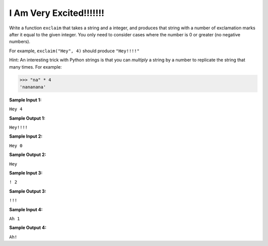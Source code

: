 I Am Very Excited!!!!!!!
========================

Write a function ``exclaim`` that takes a string and a integer, and produces that string with a number of exclamation marks after it equal to the given integer. You only need to consider cases where the number is 0 or greater (no negative numbers).

For example, ``exclaim("Hey", 4)`` should produce ``"Hey!!!!"``

Hint: An interesting trick with Python strings is that you can *multiply* a string by a number to replicate the string that many times. For example:

.. code-block:: python

    >>> "na" * 4
    'nananana'

**Sample Input 1:**

``Hey 4``

**Sample Output 1:**

``Hey!!!!``

**Sample Input 2:**

``Hey 0``

**Sample Output 2:**

``Hey``

**Sample Input 3:**

``! 2``

**Sample Output 3:**

``!!!``

**Sample Input 4:**

``Ah 1``

**Sample Output 4:**

``Ah!``

.. challenge::
    :tester: /_static/cs515_challenges/Week1/Challenge14/test_exclaim.py
